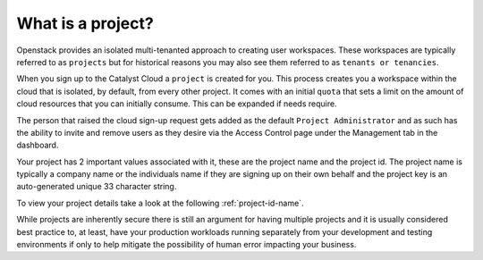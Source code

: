 ##################
What is a project?
##################

Openstack provides an isolated multi-tenanted approach to creating user workspaces. These
workspaces are typically referred to as ``projects`` but for historical reasons you may also see
them referred to as ``tenants or tenancies``.

When you sign up to the Catalyst Cloud a ``project`` is created for you. This process creates you
a workspace within the cloud that is isolated, by default, from every other project. It comes with
an initial ``quota`` that sets a limit on the amount of cloud resources that you can initially
consume. This can be expanded if needs require.

The person that raised the cloud sign-up request gets added as the default
``Project Administrator`` and as such has the ability to invite and remove users as they desire via
the Access Control page under the Management tab in the dashboard.

Your project has 2 important values associated with it, these are the project name and the project
id. The project name is typically a company name or the individuals name if they are signing up
on their own behalf and the project key is an auto-generated unique 33 character string.

To view your project details take a look at the following :ref:`project-id-name`.

While projects are inherently secure there is still an argument for having multiple projects and
it is usually considered best practice to, at least, have your production workloads running
separately from your development and testing environments if only to help mitigate the possibility
of human error impacting your business.
